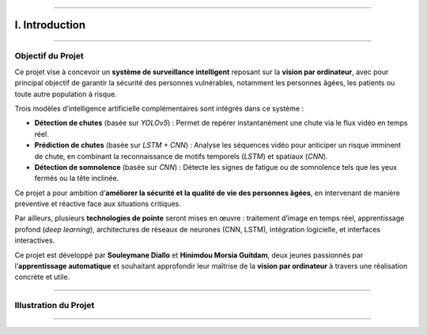 ----

I. Introduction
===============

----

Objectif du Projet
------------------

Ce projet vise à concevoir un **système de surveillance intelligent** reposant sur la **vision par ordinateur**, avec pour principal objectif de garantir la sécurité des personnes vulnérables, notamment les personnes âgées, les patients ou toute autre population à risque.

Trois modèles d’intelligence artificielle complémentaires sont intégrés dans ce système :

- **Détection de chutes** (basée sur *YOLOv5*) : Permet de repérer instantanément une chute via le flux vidéo en temps réel.
- **Prédiction de chutes** (basée sur *LSTM + CNN*) : Analyse les séquences vidéo pour anticiper un risque imminent de chute, en combinant la reconnaissance de motifs temporels (*LSTM*) et spatiaux (*CNN*).
- **Détection de somnolence** (basée sur *CNN*) : Détecte les signes de fatigue ou de somnolence tels que les yeux fermés ou la tête inclinée.

Ce projet a pour ambition d’**améliorer la sécurité et la qualité de vie des personnes âgées**, en intervenant de manière préventive et réactive face aux situations critiques.

Par ailleurs, plusieurs **technologies de pointe** seront mises en œuvre : traitement d’image en temps réel, apprentissage profond (*deep learning*), architectures de réseaux de neurones (CNN, LSTM), intégration logicielle, et interfaces interactives.

Ce projet est développé par **Souleymane Diallo** et **Hinimdou Morsia Guitdam**, deux jeunes passionnés par l’**apprentissage automatique** et souhaitant approfondir leur maîtrise de la **vision par ordinateur** à travers une réalisation concrète et utile.

----

Illustration du Projet
----------------------

.. image:: ../_static/ImageYolov5Model/val_batch0_pred.jpg
   :alt: Illustration du système ou des auteurs
   :align: center
   :width: 100%

----